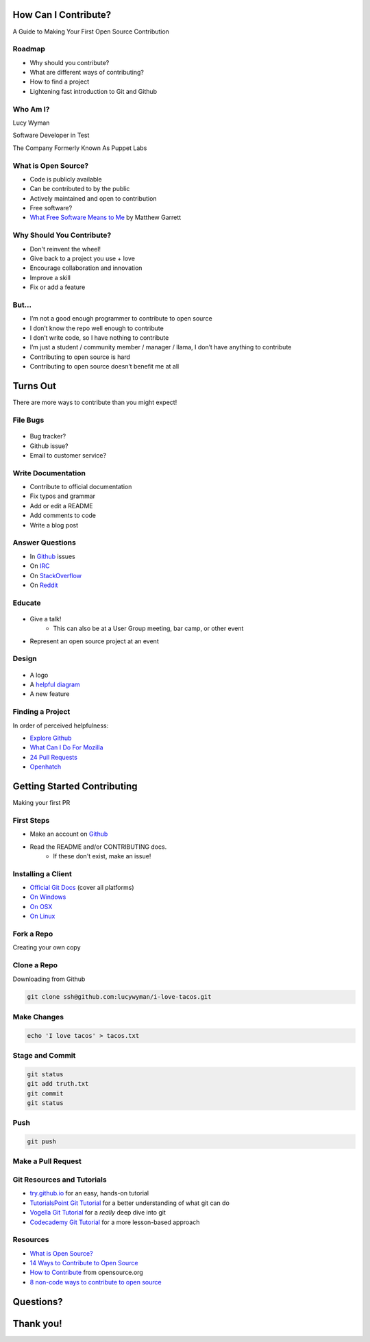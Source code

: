 How Can I Contribute?
=====================

A Guide to Making Your First Open Source Contribution

Roadmap
-------

* Why should you contribute?
* What are different ways of contributing?
* How to find a project
* Lightening fast introduction to Git and Github

Who Am I?
---------

.. rst-class:: build

    .. figure:: static/koalaty-assurance.jpg
        :align: left
        :height: 250px

    .. figure:: static/hacking.gif
        :align: center
        :height: 250px

Lucy Wyman

Software Developer in Test

The Company Formerly Known As Puppet Labs

What is Open Source?
--------------------

.. rst-class:: build

* Code is publicly available
* Can be contributed to by the public
* Actively maintained and open to contribution
* Free software?
* `What Free Software Means to Me`_ by Matthew Garrett

.. _What Free Software Means to Me: http://mjg59.dreamwidth.org/30420.html

Why Should You Contribute?
--------------------------

.. rst-class:: build

* Don't reinvent the wheel!
* Give back to a project you use + love
* Encourage collaboration and innovation
* Improve a skill
* Fix or add a feature

But...
------

.. rst-class:: build

* I’m not a good enough programmer to contribute to open source
* I don’t know the repo well enough to contribute
* I don’t write code, so I have nothing to contribute
* I’m just a student / community member / manager / llama, I don’t have anything to contribute
* Contributing to open source is hard
* Contributing to open source doesn’t benefit me at all

Turns Out
=========

There are more ways to contribute than you might expect!

File Bugs
---------

.. figure:: static/bugs-bunny.jpg
    :align: center
    :height: 250px

.. rst-class:: build

* Bug tracker?
* Github issue?
* Email to customer service?

Write Documentation
-------------------

.. rst-class:: build

* Contribute to official documentation
* Fix typos and grammar
* Add or edit a README
* Add comments to code
* Write a blog post

Answer Questions
----------------

.. rst-class:: build

* In `Github`_ issues
* On `IRC`_
* On `StackOverflow`_
* On `Reddit`_

.. _Github: https://github.com
.. _IRC: https://kiwiirc.com/
.. _StackOverflow: https://stackoverflow.com
.. _Reddit: https://www.reddit.com/r/linuxquestions/

Educate
-------

.. figure:: static/educate-yourself.jpg
    :align: center
    :height: 300px

.. rst-class:: build

* Give a talk!
    * This can also be at a User Group meeting, bar camp, or other event
* Represent an open source project at an event

Design
------

.. figure:: static/docker_logo.png
    :align: center
    :height: 300px

.. rst-class:: build

* A logo
* A `helpful diagram`_
* A new feature
  
.. _helpful diagram: https://deis.com/images/blog-images/kubernetes-overview-1-0.png 

Finding a Project
-----------------

In order of perceived helpfulness:

* `Explore Github`_
* `What Can I Do For Mozilla`_
* `24 Pull Requests`_
* `Openhatch`_

.. _Explore Github: https://github.com/explore
.. _What Can I Do For Mozilla: https://whatcanidoformozilla.org/
.. _24 Pull Requests: https://24pullrequests.com/
.. _Openhatch: https://openhatch.org/

Getting Started Contributing
============================

Making your first PR

First Steps
-----------

* Make an account on `Github`_
* Read the README and/or CONTRIBUTING docs. 
    * If these don't exist, make an issue!

.. _Github: https://github.com

Installing a Client
-------------------

* `Official Git Docs`_ (cover all platforms)
* `On Windows`_
* `On OSX`_
* `On Linux`_

.. _Official Git Docs: https://git-scm.com/book/en/v2/Getting-Started-Installing-Git
.. _On Windows: https://git-for-windows.github.io/
.. _On OSX: https://git-scm.com/download/mac
.. _On Linux: https://git-scm.com/download/linux

Fork a Repo
-----------

Creating your own copy

.. figure:: static/forking.png
    :align: center
    :height: 300px

Clone a Repo
------------

Downloading from Github

.. figure:: static/cloning.png
    :align: center
    :height: 300px

.. code-block:: default

    git clone ssh@github.com:lucywyman/i-love-tacos.git

Make Changes
------------

.. code-block:: default

    echo 'I love tacos' > tacos.txt

Stage and Commit
----------------

.. code-block:: default

    git status
    git add truth.txt
    git commit
    git status

Push
----

.. code-block:: default

    git push

Make a Pull Request
-------------------

.. figure:: static/pull-request.png
    :align: center
    :height: 400px

Git Resources and Tutorials
---------------------------

* `try.github.io`_ for an easy, hands-on tutorial
* `TutorialsPoint Git Tutorial`_ for a better understanding of what
  git can do
* `Vogella Git Tutorial`_ for a *really* deep dive into git
* `Codecademy Git Tutorial`_ for a more lesson-based approach

.. _try.github.io: https://try.github.io/levels/1/challenges/1
.. _TutorialsPoint Git Tutorial: https://www.tutorialspoint.com/git/git_review_changes.htm
.. _Vogella Git Tutorial: http://www.vogella.com/tutorials/Git/article.html
.. _Codecademy Git Tutorial: https://www.codecademy.com/learn/learn-git

Resources
---------

* `What is Open Source?`_
* `14 Ways to Contribute to Open Source`_
* `How to Contribute`_ from opensource.org
* `8 non-code ways to contribute to open source`_

.. _14 Ways to Contribute to Open Source: http://blog.smartbear.com/programming/14-ways-to-contribute-to-open-source-without-being-a-programming-genius-or-a-rock-star/
.. _How to Contribute: https://opensource.guide/how-to-contribute/
.. _What is Open Source: https://opensource.com/resources/what-open-source
.. _8 non-code ways to contribute to open source: https://opensource.com/life/16/1/8-ways-contribute-open-source-without-writing-code

Questions?
==========

Thank you!
==========
